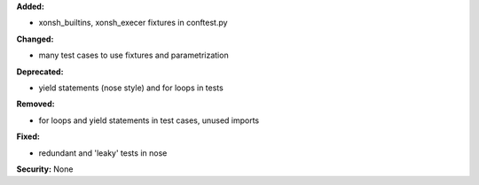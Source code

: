**Added:** 

* xonsh_builtins, xonsh_execer fixtures in conftest.py

**Changed:**

* many test cases to use fixtures and parametrization

**Deprecated:** 

* yield statements (nose style) and for loops in tests

**Removed:** 

* for loops and yield statements in test cases, unused imports

**Fixed:** 

* redundant and 'leaky' tests in nose

**Security:** None
